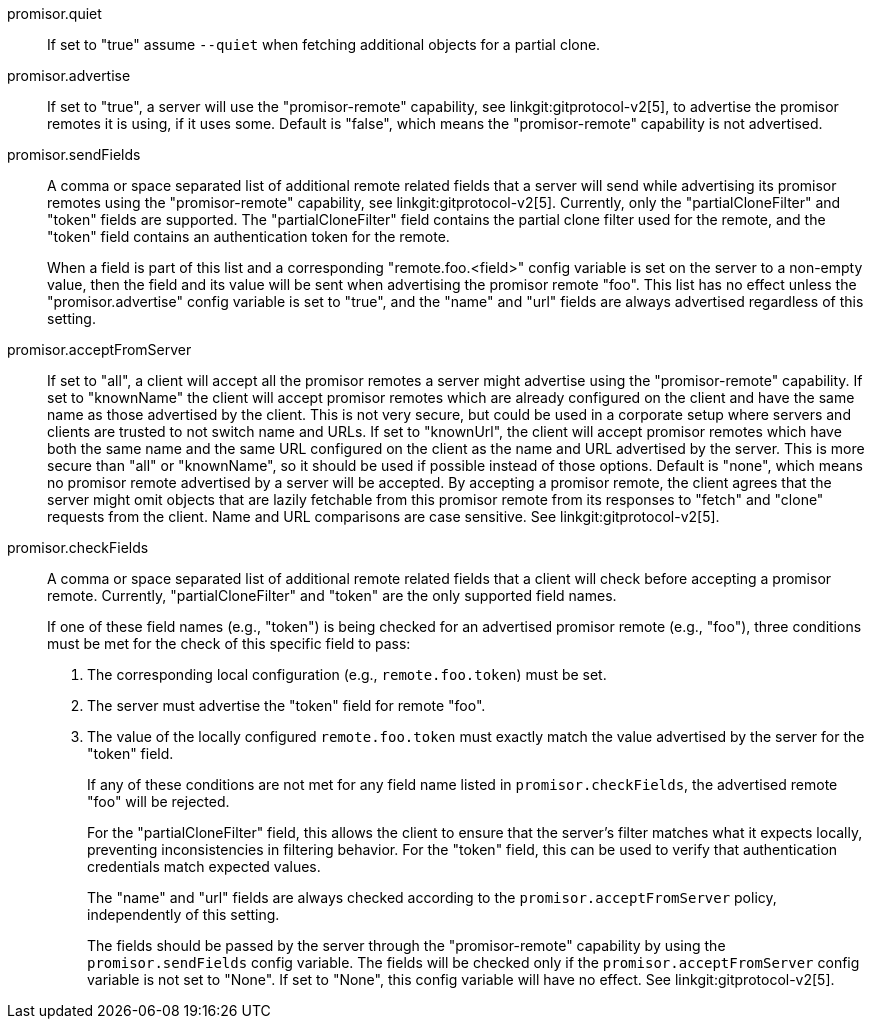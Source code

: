 promisor.quiet::
	If set to "true" assume `--quiet` when fetching additional
	objects for a partial clone.

promisor.advertise::
	If set to "true", a server will use the "promisor-remote"
	capability, see linkgit:gitprotocol-v2[5], to advertise the
	promisor remotes it is using, if it uses some. Default is
	"false", which means the "promisor-remote" capability is not
	advertised.

promisor.sendFields::
	A comma or space separated list of additional remote related
	fields that a server will send while advertising its promisor
	remotes using the "promisor-remote" capability, see
	linkgit:gitprotocol-v2[5]. Currently, only the
	"partialCloneFilter" and "token" fields are supported. The
	"partialCloneFilter" field contains the partial clone filter
	used for the remote, and the "token" field contains an
	authentication token for the remote.
+
When a field is part of this list and a corresponding
"remote.foo.<field>" config variable is set on the server to a
non-empty value, then the field and its value will be sent when
advertising the promisor remote "foo". This list has no effect unless
the "promisor.advertise" config variable is set to "true", and the
"name" and "url" fields are always advertised regardless of this
setting.

promisor.acceptFromServer::
	If set to "all", a client will accept all the promisor remotes
	a server might advertise using the "promisor-remote"
	capability. If set to "knownName" the client will accept
	promisor remotes which are already configured on the client
	and have the same name as those advertised by the client. This
	is not very secure, but could be used in a corporate setup
	where servers and clients are trusted to not switch name and
	URLs. If set to "knownUrl", the client will accept promisor
	remotes which have both the same name and the same URL
	configured on the client as the name and URL advertised by the
	server. This is more secure than "all" or "knownName", so it
	should be used if possible instead of those options. Default
	is "none", which means no promisor remote advertised by a
	server will be accepted. By accepting a promisor remote, the
	client agrees that the server might omit objects that are
	lazily fetchable from this promisor remote from its responses
	to "fetch" and "clone" requests from the client. Name and URL
	comparisons are case sensitive. See linkgit:gitprotocol-v2[5].

promisor.checkFields::
	A comma or space separated list of additional remote related
	fields that a client will check before accepting a promisor
	remote. Currently, "partialCloneFilter" and "token" are the only
	supported field names.
+
If one of these field names (e.g., "token") is being checked for an
advertised promisor remote (e.g., "foo"), three conditions must be met
for the check of this specific field to pass:
+
1. The corresponding local configuration (e.g., `remote.foo.token`)
   must be set.
2. The server must advertise the "token" field for remote "foo".
3. The value of the locally configured `remote.foo.token` must exactly
   match the value advertised by the server for the "token" field.
+
If any of these conditions are not met for any field name listed in
`promisor.checkFields`, the advertised remote "foo" will be rejected.
+
For the "partialCloneFilter" field, this allows the client to ensure
that the server's filter matches what it expects locally, preventing
inconsistencies in filtering behavior. For the "token" field, this can
be used to verify that authentication credentials match expected
values.
+
The "name" and "url" fields are always checked according to the
`promisor.acceptFromServer` policy, independently of this setting.
+
The fields should be passed by the server through the
"promisor-remote" capability by using the `promisor.sendFields` config
variable. The fields will be checked only if the
`promisor.acceptFromServer` config variable is not set to "None". If
set to "None", this config variable will have no effect. See
linkgit:gitprotocol-v2[5].

